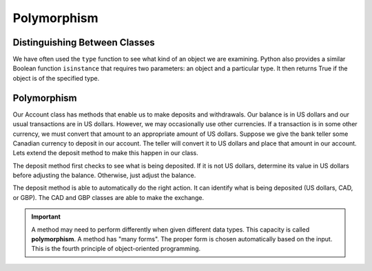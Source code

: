 .. index:: isinstance, function; isinstance

Polymorphism
------------

Distinguishing Between Classes
~~~~~~~~~~~~~~~~~~~~~~~~~~~~~~

We have often used the ``type`` function to see what kind of an object we are examining. Python also 
provides a similar Boolean function ``isinstance`` that requires two parameters: an object and a 
particular type. It then returns True if the object is of the specified type.

.. activecode:: c2b
    
    class CAD:
        """Canadian Dollar"""
        __USD = 0.75   # the value of a CAD in terms of a USD
        def __init__(self, amt):
            self.__amount = amt

        @property
        def amount(self):
            return self.__amount

        def exchange(self):
            return self.__amount * CAD.__USD

    class GBP:
        """Great Britain Pound"""
        __USD = 1.40   # the value of a GBP in terms of a USD
        def __init__(self, amt):
            self.__amount = amt

        @property
        def getAmt(self):
            return self.__amount

        def exchange(self):
            return self.__amount * GBP.__USD

    a = 100.0
    b = GBP(100)
    c = CAD(100)
    print(isinstance(a, float))
    print(isinstance(b, CAD))
    print(isinstance(c, CAD))

.. index:: polymorphism

Polymorphism
~~~~~~~~~~~~

Our Account class has methods that enable us to make deposits and withdrawals. Our balance is in US dollars 
and our usual transactions are in US dollars. However, we may occasionally use other currencies. If a 
transaction is in some other currency, we must convert that amount to an appropriate amount of US dollars.
Suppose we give the bank teller some Canadian currency to deposit in our account. The teller will convert it 
to US dollars and place that amount in our account. Lets extend the deposit method to make this happen in our 
class.


.. activecode:: c2c
    
    class CAD:
        """Canadian Dollar"""
        __USD = 0.75   # the value of a CAD in terms of a USD
        def __init__(self, amt):
            self.__amount = amt

        @property
        def amount(self):
            return self.__amount

        def exchange(self):
            return self.__amount * CAD.__USD

    class GBP:
        """Great Britain Pound"""
        __USD = 1.40   # the value of a GBP in terms of a USD
        def __init__(self, amt):
            self.__amount = amt

        @property
        def getAmt(self):
            return self.__amount

        def exchange(self):
            return self.__amount * GBP.__USD

    class Account:
        def __init__(self):
            self.__balance = 0.00

        def getBalance(self):
            return self.__balance

        def deposit(self, amount):
            if isinstance(amount, (CAD,GBP)):
                amt = amount.exchange()
            else:
                amt = amount
            self.__balance += amt

    a = Account()
    a.deposit(CAD(100))
    print(a.balance)
    a.deposit(GBP(100))
    print(a.balance)
    a.deposit(100)
    print(a.balance)


The deposit method first checks to see what is being deposited. If it is not US dollars, determine its 
value in US dollars before adjusting the balance. Otherwise, just adjust the balance.

The deposit method is able to automatically do the right action. It can identify what is being deposited 
(US dollars, CAD, or GBP). The CAD and GBP classes are able to make the exchange.

.. important::
   A method may need to perform differently when given different data types. This capacity is called 
   **polymorphism**. A method has "many forms". The proper form is chosen automatically based on the 
   input. This is the fourth principle of object-oriented programming.



